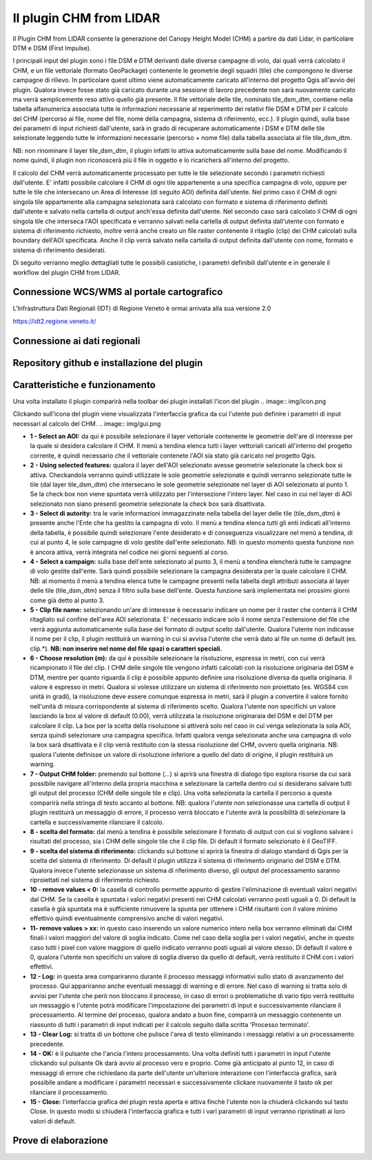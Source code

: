 Il plugin CHM from LIDAR
==================================
Il Plugin CHM from LIDAR consente la generazione del Canopy Height Model (CHM) a partire da dati Lidar, in particolare DTM e DSM (First Impulse).

I principali input del plugin sono i file DSM e DTM derivanti dalle diverse campagne di volo, dai quali verrà calcolato il CHM, e un file vettoriale (formato GeoPackage) contenente le geometrie degli squadri (tile) che compongono le diverse campagne di rilievo. In particolare quest ultimo viene automaticamente caricato all'interno del progetto Qgis all'avvio del plugin. Qualora invece fosse stato già caricato durante una sessione di lavoro precedente non sarà nuovamente caricato ma verrà semplicemente reso attivo quello già presente.
Il file vettoriale delle tile, nominato tile_dsm_dtm, contiene nella tabella alfanumerica associata tutte le informazioni necessarie al reperimento dei relativi file DSM e DTM per il calcolo del CHM (percorso ai file, nome del file, nome della campagna, sistema di riferimento, ecc.). Il plugin quindi, sulla base dei parametri di input richiesti dall'utente, sarà in grado di recuperare automaticamente i DSM e DTM delle tile selezionate leggendo tutte le informazioni necessarie (percorso + nome file) dalla tabella associata al file tile_dsm_dtm.

NB: non rinominare il layer tile_dsm_dtm, il plugin infatti lo attiva automaticamente sulla base del nome. Modificando il nome quindi, il plugin non riconoscerà più il file in oggetto e lo ricaricherà all'interno del progetto.

Il calcolo del CHM verrà automaticamente processato per tutte le tile selezionate secondo i parametri richiesti dall'utente. E' infatti possibile calcolare il CHM di ogni tile appartenente a una specifica campagna di volo, oppure per tutte le tile che intersecano un Area di Interesse (di seguito AOI) definita dall'utente.
Nel primo caso il CHM di ogni singola tile appartenente alla campagna selezionata sarà calcolato con formato e sistema di riferimento definiti dall'utente e salvato nella cartella di output anch'essa definita dall'utente. Nel secondo caso sarà calcolato il CHM di ogni singola tile che interseca l'AOI specificata e verranno salvati nella cartella di output definita dall'utente con formato e sistema di riferimento richiesto, inoltre verrà anche creato un file raster contenente il ritaglio (clip) dei CHM calcolati sulla boundary dell'AOI specificata. Anche il clip verrà salvato nella cartella di output definita dall'utente con nome, formato e sistema di riferimento desiderati.

Di seguito verranno meglio dettagliati tutte le possibili casistiche, i parametri definibili dall'utente e in generale il workflow del plugin CHM from LIDAR.




Connessione WCS/WMS al portale cartografico
--------------------------------------------

L'Infrastruttura Dati Regionali (IDT) di Regione Veneto è ormai arrivata alla sua versione 2.0


https://idt2.regione.veneto.it/




Connessione ai dati regionali 
--------------------------------------------

 

Repository github e installazione del plugin
--------------------------------------------




Caratteristiche e funzionamento
--------------------------------------------
Una volta installato il plugin comparirà nella toolbar dei plugin installati l'icon del plugin .. image:: img/icon.png

Clickando sull'icona del plugin viene visualizzata l'interfaccia grafica da cui l'utente può definire i parametri di input necessari al calcolo del CHM.
.. image:: img/gui.png

* **1 - Select an AOI:** da qui è possibile selezionare il layer vettoriale contenente le geometrie dell'are di interesse per la quale si desidera calcolare il CHM. Il menù a tendina elenca tutti i layer vettoriali caricati all'interno del progetto corrente, è quindi necessario che il vettoriale contenete l'AOI sia stato già caricato nel progetto Qgis.
* **2 - Using selected features:** qualora il layer dell'AOI selezionato avesse geometrie selezionate la check box si attiva. Checkandola verranno quindi utilizzate le sole geometrie selezionate e quindi verranno selezionate tutte le tile (dal layer tile_dsm_dtm) che intersecano le sole geometrie selezionate nel layer di AOI selezionato al punto 1. Se la check box non viene spuntata verrà utilizzato per l'intersezione l'intero layer. Nel caso in cui nel layer di AOI selezionato non siano presenti geometrie selezionate la check box sarà disattivata.
* **3 - Select di autority:** tra le varie informazioni immagazzinate nella tabella del layer delle tile (tile_dsm_dtm) è presente anche l'Ente che ha gestito la campagna di volo. Il menù a tendina elenca tutti gli enti indicati all'interno della tabella, è possibile quindi selezionare l'ente desiderato e di conseguenza visualizzare nel menù a tendina, di cui al punto 4, le sole campagne di volo gestite dall'ente selezionato. NB: in questo momento questa funzione non è ancora attiva, verrà integrata nel codice nei giorni seguenti al corso.
* **4 - Select a campaign:** sulla base dell'ente selezionato al punto 3, il menù a tendina elencherà tutte le campagne di volo gestite dall'ente. Sarà quindi possibile selezionare la campagna desiderata per la quale calcolare il CHM. NB: al momento il menù a tendina elenca tutte le campagne presenti nella tabella degli attributi associata al layer delle tile  (tile_dsm_dtm) senza il filtro sulla base dell'ente. Questa funzione sarà implementata nei prossimi giorni come già detto al punto 3.
* **5 - Clip file name:** selezionando un'are di interesse è necessario indicare un nome per il raster che conterrà il CHM ritagliato sul confine dell'area AOI selezionata. E' necessario indicare solo il nome senza l'estensione del file che verrà aggiunta automaticamente sulla base del formato di output scelto dall'utente. Qualora l'utente non indicasse il nome per il clip, il plugin restituirà un warning in cui si avvisa l'utente che verrà dato al file un nome di default (es. clip.*). **NB: non inserire nel nome del file spazi o caratteri speciali.**
* **6 - Choose resolution (m):** da qui è possibile selezionare la risoluzione, espressa in metri, con cui verrà ricampionato il file del clip. I CHM delle singole tile vengono infatti calcolati con la risoluzione originaria del DSM e DTM, mentre per quanto riguarda il clip è possibile appunto definire una risoluzione diversa da quella originaria. Il valore è espresso in metri. Qualora si volesse utilizzare un sistema di riferimento non proiettato (es. WGS84 con unità in gradi), la risoluzione deve essere comunque espressa in metri, sarà il plugin a convertire il valore fornito nell'unità di misura corrispondente al sistema di riferimento scelto. Qualora l'utente non specifichi un valore lasciando la box al valore di default (0.00), verrà utilizzata la risoluzione originaraia del DSM e del DTM per calcolare il clip. La box per la scelta della risoluzione si attiverà solo nel caso in cui venga selezionata la sola AOI, senza quindi selezionare una campagna specifica. Infatti qualora venga selezionata anche una campagna di volo la box sarà disattivata e il clip verrà restituito con la stessa risoluzione del CHM, ovvero quella originaria. NB: qualora l'utente definisse un valore di risoluzione inferiore a quello del dato di origine, il plugin restituirà un warning.
* **7 - Output CHM folder:** premendo sul bottone (...) si aprirà una finestra di dialogo tipo esplora risorse da cui sarà possibile navigare all'interno della propria macchina e selezionare la cartella dentro cui si desiderano salvare tutti gli output del processo (CHM delle singole tile e clip). Una volta selezionata la cartella il percorso a questa comparirà nella stringa di testo accanto al bottone. NB: qualora l'utente non selezionasse una cartella di output il plugin restituirà un messaggio di errore, il processo verrà bloccato e l'utente avrà la possibilità di selezionare la cartella e successivamente rilanciare il calcolo.
* **8 - scelta del formato:** dal menù a tendina è possibile selezionare il formato di output con cui si vogliono salvare i risultati del processo, sia i CHM delle singole tile che il clip file. Di default il formato selezionato è il GeoTIFF.
* **9 - scelta del sistema di riferimento:** clickando sul bottone si aprirà la finestra di dialogo standard di Qgis per la scelta del sistema di riferimento. Di default il plugin utilizza il sistema di riferimento originario del DSM e DTM. Qualora invece l'utente selezionasse un sistema di riferimento diverso, gli output del processamento saranno riproiettati nel sistema di riferimento richiesto.
* **10 - remove values < 0:** la casella di controllo permette appunto di gestire l'eliminazione di eventuali valori negativi dal CHM. Se la casella è spuntata i valori negativi presenti nei CHM calcolati verranno posti uguali a 0. Di default la casella è già spuntata ma è sufficiente rimuovere la spunta per ottenere i CHM risultanti con il valore minimo effettivo quindi eventualmente comprensivo anche di valori negativi.
* **11- remove values > xx:** in questo caso inserendo un valore numerico intero nella box verranno eliminati dai CHM finali i valori maggiori del valore di soglia indicato. Come nel caso della soglia per i valori negativi, anche in questo caso tutti i pixel con valore maggiore di quello indicato verranno posti uguali al valore stesso. Di default il valore è 0, qualora l'utente non specifichi un valore di soglia diverso da quello di default, verrà restituito il CHM con i valori effettivi.
* **12 - Log:** in questa area compariranno durante il processo messaggi informativi sullo stato di avanzamento del processo. Qui appariranno anche eventuali messaggi di warning e di errore. Nel caso di warning si tratta solo di avvisi per l'utente che però non bloccano il processo, in caso di errori o problematiche di vario tipo verrà restituito un messaggio e l'utente potrà modificare l'impostazione dei parametri di input e successivamente rilanciare il processamento. Al termine del processo, qualora andato a buon fine, comparirà un messaggio contenente un riassunto di tutti i parametri di input indicati per il calcolo seguito dalla scritta 'Processo terminato'.
* **13 - Clear Log:** si tratta di un bottone che pulisce l'area di testo eliminando i messaggi relativi a un processamento precedente.
* **14 - OK:** è il pulsante che l'ancia l'intero processamento. Una volta definiti tutti i parametri in input l'utente clickando sul pulsante Ok darà avvio al processo vero e proprio. Come già anticipato al punto 12, in caso di messaggi di errore che richiedano da parte dell'utente un'ulteriore interazione con l'interfaccia grafica, sarà possibile andare a modificare i parametri necessari e successivamente clickare nuovamente il tasto ok per rilanciare il processamento.
* **15 - Close:** l'interfaccia grafica del plugin resta aperta e attiva finchè l'utente non la chiuderà clickando sul tasto Close. In questo modo si chiuderà l'interfaccia grafica e tutti i vari parametri di input verranno ripristinati ai loro valori di default.





Prove di elaborazione
--------------------------------------------




